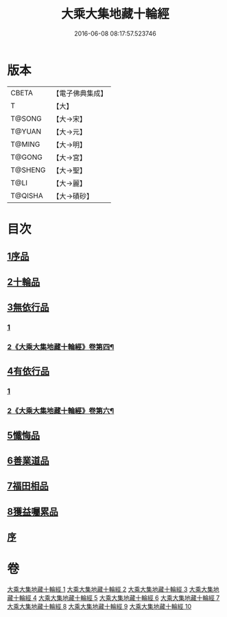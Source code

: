 #+TITLE: 大乘大集地藏十輪經 
#+DATE: 2016-06-08 08:17:57.523746

* 版本
 |     CBETA|【電子佛典集成】|
 |         T|【大】     |
 |    T@SONG|【大→宋】   |
 |    T@YUAN|【大→元】   |
 |    T@MING|【大→明】   |
 |    T@GONG|【大→宮】   |
 |   T@SHENG|【大→聖】   |
 |      T@LI|【大→麗】   |
 |   T@QISHA|【大→磧砂】  |

* 目次
** [[file:KR6h0015_001.txt::001-0721a6][1序品]]
** [[file:KR6h0015_002.txt::002-0728a25][2十輪品]]
** [[file:KR6h0015_003.txt::003-0734c27][3無依行品]]
*** [[file:KR6h0015_003.txt::003-0734c27][1]]
*** [[file:KR6h0015_004.txt::004-0739c6][2《大乘大集地藏十輪經》卷第四¶]]
** [[file:KR6h0015_005.txt::005-0748b23][4有依行品]]
*** [[file:KR6h0015_005.txt::005-0748b23][1]]
*** [[file:KR6h0015_006.txt::006-0751a19][2《大乘大集地藏十輪經》卷第六¶]]
** [[file:KR6h0015_007.txt::007-0757c8][5懺悔品]]
** [[file:KR6h0015_008.txt::008-0762a4][6善業道品]]
** [[file:KR6h0015_009.txt::009-0768c23][7福田相品]]
** [[file:KR6h0015_010.txt::010-0776b15][8獲益囑累品]]
** [[file:KR6h0015_010.txt::010-0777a17][序]]

* 卷
[[file:KR6h0015_001.txt][大乘大集地藏十輪經 1]]
[[file:KR6h0015_002.txt][大乘大集地藏十輪經 2]]
[[file:KR6h0015_003.txt][大乘大集地藏十輪經 3]]
[[file:KR6h0015_004.txt][大乘大集地藏十輪經 4]]
[[file:KR6h0015_005.txt][大乘大集地藏十輪經 5]]
[[file:KR6h0015_006.txt][大乘大集地藏十輪經 6]]
[[file:KR6h0015_007.txt][大乘大集地藏十輪經 7]]
[[file:KR6h0015_008.txt][大乘大集地藏十輪經 8]]
[[file:KR6h0015_009.txt][大乘大集地藏十輪經 9]]
[[file:KR6h0015_010.txt][大乘大集地藏十輪經 10]]

